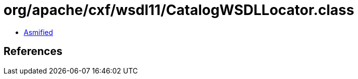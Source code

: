 = org/apache/cxf/wsdl11/CatalogWSDLLocator.class

 - link:CatalogWSDLLocator-asmified.java[Asmified]

== References

